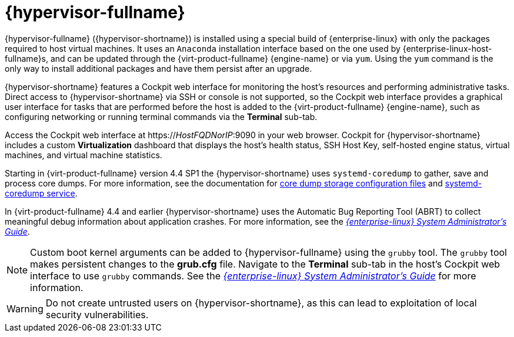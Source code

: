 :_content-type: CONCEPT
[id="Intro_to_RHVH"]
= {hypervisor-fullname}

{hypervisor-fullname} ({hypervisor-shortname}) is installed using a special build of {enterprise-linux} with only the packages required to host virtual machines. It uses an `Anaconda` installation interface based on the one used by {enterprise-linux-host-fullname}s, and can be updated through the {virt-product-fullname} {engine-name} or via `yum`. Using the `yum` command is the only way to install additional packages and have them persist after an upgrade.

{hypervisor-shortname} features a Cockpit web interface for monitoring the host's resources and performing administrative tasks. Direct access to {hypervisor-shortname} via SSH or console is not supported, so the Cockpit web interface provides a graphical user interface for tasks that are performed before the host is added to the {virt-product-fullname} {engine-name}, such as configuring networking or running terminal commands via the *Terminal* sub-tab.

Access the Cockpit web interface at https://_HostFQDNorIP_:9090 in your web browser. Cockpit for {hypervisor-shortname} includes a custom *Virtualization* dashboard that displays the host's health status, SSH Host Key, self-hosted engine status, virtual machines, and virtual machine statistics.

Starting in {virt-product-fullname} version 4.4 SP1 the {hypervisor-shortname} uses `systemd-coredump` to gather, save and process core dumps. For more information, see the documentation for link:https://www.freedesktop.org/software/systemd/man/coredump.conf.html[core dump storage configuration files] and link:https://www.freedesktop.org/software/systemd/man/systemd-coredump.html[systemd-coredump service].

In {virt-product-fullname} 4.4 and earlier {hypervisor-shortname} uses the Automatic Bug Reporting Tool (ABRT) to collect meaningful debug information about application crashes. For more information, see the link:{URL_rhel_docs_legacy}html-single/system_administrators_guide/index#ch-abrt[_{enterprise-linux} System Administrator's Guide_].

[NOTE]
====
Custom boot kernel arguments can be added to {hypervisor-fullname} using the `grubby` tool. The `grubby` tool makes persistent changes to the *grub.cfg* file. Navigate to the *Terminal* sub-tab in the host's Cockpit web interface to use `grubby` commands. See the link:{URL_rhel_docs_legacy}html/system_administrators_guide/ch-Working_with_the_GRUB_2_Boot_Loader#sec-Making_Persistent_Changes_to_a_GRUB_2_Menu_Using_the_grubby_Tool[_{enterprise-linux} System Administrator's Guide_] for more information.
====

[WARNING]
====
Do not create untrusted users on {hypervisor-shortname}, as this can lead to exploitation of local security vulnerabilities.
====
